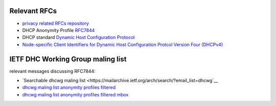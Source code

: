 .. _rfcs:

Relevant RFCs
=====================

- `privacy related RFCs repository <https://github.com/juga0/privacy>`__
- DHCP Anonymity Profile `RFC7844 <https://tools.ietf.org/html/rfc7844>`__
- DHCP standard `Dynamic Host Configuration Protocol <https://tools.ietf.org/html/rfc2131>`__
- `Node-specific Client Identifiers for Dynamic Host Configuration Protcol Version Four (DHCPv4) <https://tools.ietf.org/html/rfc4361>`__

IETF DHC Working Group maling list
===================================

relevant messages discussing RFC7844:

- `Searchable dhcwg maling list <https://mailarchive.ietf.org/arch/search/?email_list=dhcwg`__
- `dhcwg maling list anonymity profiles filtered <https://mailarchive.ietf.org/arch/search/?email_list=dhcwg&q=anonymity+profiles+for+dhcp+clients>`__
- `dhcwg maling list anonymity profiles filtered mbox <https://mailarchive.ietf.org/arch/export/mbox/?email_list=dhcwg&q=anonymity+profiles+for+dhcp+clients>`__

